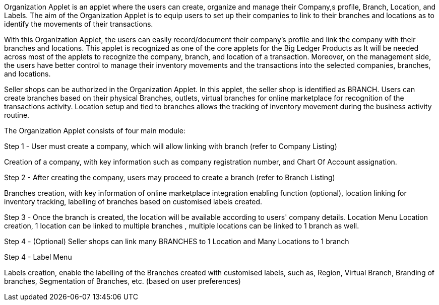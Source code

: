 Organization Applet is an applet where the users can create, organize and manage their Company,s profile, Branch, Location, and Labels. The aim of the Organization Applet is to equip users to set up their companies to link to their branches and locations as to identify the movements of their transactions.
 
With this Organization Applet, the users can easily record/document their company's profile and link the company with their branches and locations. This applet is recognized as one of the core applets for the Big Ledger Products as It will be needed across most of the applets to recognize the company, branch, and location of a transaction. Moreover, on the management side, the users have better control to manage their inventory movements and the transactions into the selected companies, branches, and locations.

Seller shops can be authorized in the Organization Applet. In this applet, the seller shop is identified as BRANCH. Users can create branches based on their physical Branches, outlets, virtual branches for online marketplace for recognition of the transactions activity. Location setup and tied to branches allows the tracking of inventory movement during the business activity routine.


The Organization Applet consists of four main module: 

Step 1 - User must create a company, which will allow linking with branch (refer to Company Listing)

Creation of a company, with key information such as company registration number, and Chart Of Account assignation.

Step 2 - After creating the company, users may proceed to create a branch (refer to Branch Listing)

Branches creation, with key information of online marketplace integration enabling function (optional), location linking for inventory tracking, labelling of branches based on customised labels created.

Step 3 - Once the branch is created, the location will be available according to users'  company details.  Location Menu
Location creation, 1 location can be linked to multiple branches , multiple locations can be linked to 1 branch as well.

Step 4 - (Optional) Seller shops can link many BRANCHES to 1 Location and Many Locations to 1 branch

Step 4 - Label Menu

Labels creation, enable the labelling of the Branches created with customised labels, such as, Region, Virtual Branch, Branding of branches, Segmentation of Branches, etc. (based on user preferences)

